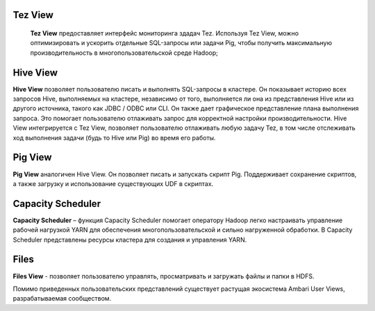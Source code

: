 Tez View
--------

 **Tez View** предоставляет интерфейс мониторинга здадач Tez. Используя Tez View, можно оптимизировать и ускорить отдельные SQL-запросы или задачи Pig,
 чтобы получить максимальную производительность в многопользовательской среде Hadoop;

Hive View
---------
**Hive View** позволяет пользователю писать и выполнять SQL-запросы в кластере.
Он показывает историю всех запросов Hive, выполняемых на кластере, независимо от того, выполняется ли она из представления Hive или из другого источника, такого как JDBC / ODBC или CLI.
Он также дает графическое представление плана выполнения запроса. Это помогает пользователю отлаживать запрос для корректной настройки производительности.
Hive View интегрируется с Tez View, позволяет пользователю отлаживать любую задачу Tez, в том числе отслеживать ход выполнения задачи (будь то Hive или Pig) во время его работы.

Pig View
--------
**Pig View** аналогичен Hive View. Он позволяет писать и запускать скрипт Pig.
Поддерживает сохранение скриптов, а также загрузку и использование существующих UDF в скриптах.

Capacity Scheduler
------------------
**Capacity Scheduler** – функция Capacity Scheduler помогает оператору Hadoop легко настраивать управление рабочей нагрузкой YARN для обеспечения многопользовательской и сильно нагруженной обработки.
В Capacity Scheduler представлены ресурсы кластера для создания и управления YARN.

Files
-----
**Files View** - позволяет пользователю управлять, просматривать и загружать файлы и папки в HDFS.

Помимо приведенных пользовательских представлений существует растущая экосистема Ambari User Views, разрабатываемая сообществом.
